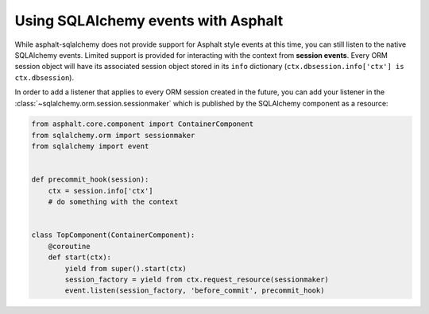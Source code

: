 Using SQLAlchemy events with Asphalt
====================================

While asphalt-sqlalchemy does not provide support for Asphalt style events at this time, you can
still listen to the native SQLAlchemy events. Limited support is provided for interacting with the
context from **session events**. Every ORM session object will have its associated session object
stored in its ``info`` dictionary (``ctx.dbsession.info['ctx'] is ctx.dbsession``).

In order to add a listener that applies to every ORM session created in the future, you can add
your listener in the :class:`~sqlalchemy.orm.session.sessionmaker` which is published by the
SQLAlchemy component as a resource:

.. code-block:: python

    from asphalt.core.component import ContainerComponent
    from sqlalchemy.orm import sessionmaker
    from sqlalchemy import event


    def precommit_hook(session):
        ctx = session.info['ctx']
        # do something with the context


    class TopComponent(ContainerComponent):
        @coroutine
        def start(ctx):
            yield from super().start(ctx)
            session_factory = yield from ctx.request_resource(sessionmaker)
            event.listen(session_factory, 'before_commit', precommit_hook)
